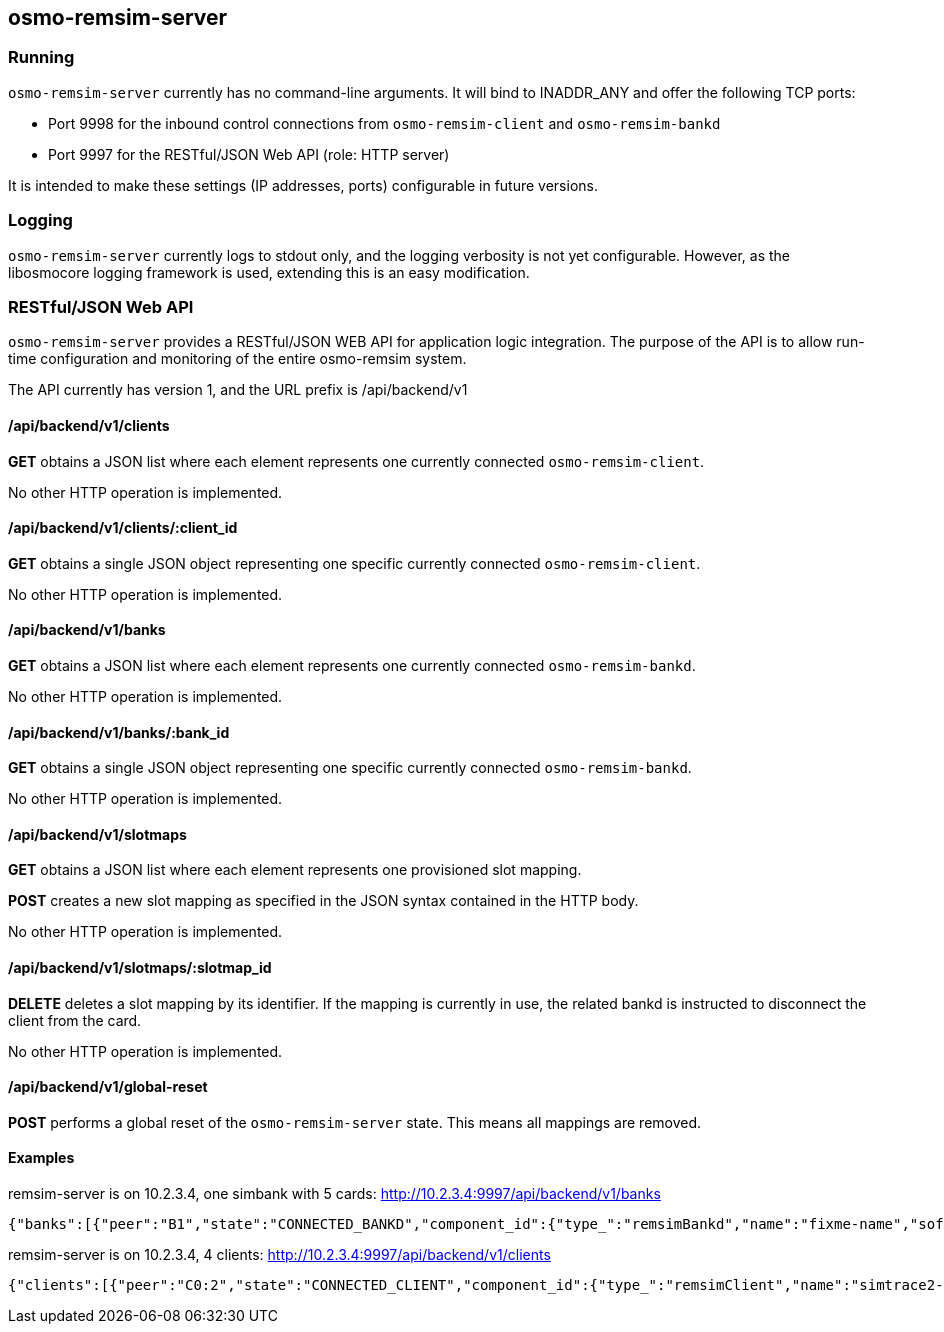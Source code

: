 == osmo-remsim-server

=== Running

`osmo-remsim-server` currently has no command-line arguments. It will
bind to INADDR_ANY and offer the following TCP ports:

* Port 9998 for the inbound control connections from `osmo-remsim-client`
  and `osmo-remsim-bankd`
* Port 9997 for the RESTful/JSON Web API (role: HTTP server)

It is intended to make these settings (IP addresses, ports) configurable
in future versions.

=== Logging

`osmo-remsim-server` currently logs to stdout only, and the logging
verbosity is not yet configurable.  However, as the libosmocore logging
framework is used, extending this is an easy modification.

=== RESTful/JSON Web API

`osmo-remsim-server` provides a RESTful/JSON WEB API for application logic
integration.  The purpose of the API is to allow run-time configuration
and monitoring of the entire osmo-remsim system.

The API currently has version 1, and the URL prefix is /api/backend/v1

==== /api/backend/v1/clients

*GET* obtains a JSON list where each element represents one currently
connected `osmo-remsim-client`.

No other HTTP operation is implemented.

==== /api/backend/v1/clients/:client_id

*GET* obtains a single JSON object representing one specific currently
connected `osmo-remsim-client`.

No other HTTP operation is implemented.

==== /api/backend/v1/banks

*GET* obtains a JSON list where each element represents one currently
connected `osmo-remsim-bankd`.

No other HTTP operation is implemented.

==== /api/backend/v1/banks/:bank_id

*GET* obtains a single JSON object representing one specific currently
connected `osmo-remsim-bankd`.

No other HTTP operation is implemented.

==== /api/backend/v1/slotmaps

*GET* obtains a JSON list where each element represents one provisioned
slot mapping.

*POST* creates a new slot mapping as specified in the JSON syntax
contained in the HTTP body.

No other HTTP operation is implemented.

==== /api/backend/v1/slotmaps/:slotmap_id

*DELETE* deletes a slot mapping by its identifier.  If the mapping is
currently in use, the related bankd is instructed to disconnect the
client from the card.

No other HTTP operation is implemented.

==== /api/backend/v1/global-reset

*POST* performs a global reset of the `osmo-remsim-server` state.  This
means all mappings are removed.

==== Examples
.remsim-server is on 10.2.3.4, one simbank with 5 cards: http://10.2.3.4:9997/api/backend/v1/banks
----
{"banks":[{"peer":"B1","state":"CONNECTED_BANKD","component_id":{"type_":"remsimBankd","name":"fixme-name","software":"remsim-bankd","swVersion":"0.1.0.17-6d8a"},"bankId":1,"numberOfSlots":5}]}
----
.remsim-server is on 10.2.3.4, 4 clients: http://10.2.3.4:9997/api/backend/v1/clients
----
{"clients":[{"peer":"C0:2","state":"CONNECTED_CLIENT","component_id":{"type_":"remsimClient","name":"simtrace2-remsim-client","software":"remsim-client","swVersion":"0.1.0.17-6d8a"}},{"peer":"C0:0","state":"CONNECTED_CLIENT","component_id":{"type_":"remsimClient","name":"simtrace2-remsim-client","software":"remsim-client","swVersion":"0.1.0.17-6d8a"}},{"peer":"C0:3","state":"CONNECTED_CLIENT","component_id":{"type_":"remsimClient","name":"simtrace2-remsim-client","software":"remsim-client","swVersion":"0.1.0.17-6d8a"}},{"peer":"C0:1","state":"CONNECTED_CLIENT","component_id":{"type_":"remsimClient","name":"simtrace2-remsim-client","software":"remsim-client","swVersion":"0.1.0.17-6d8a"}}]}
----
